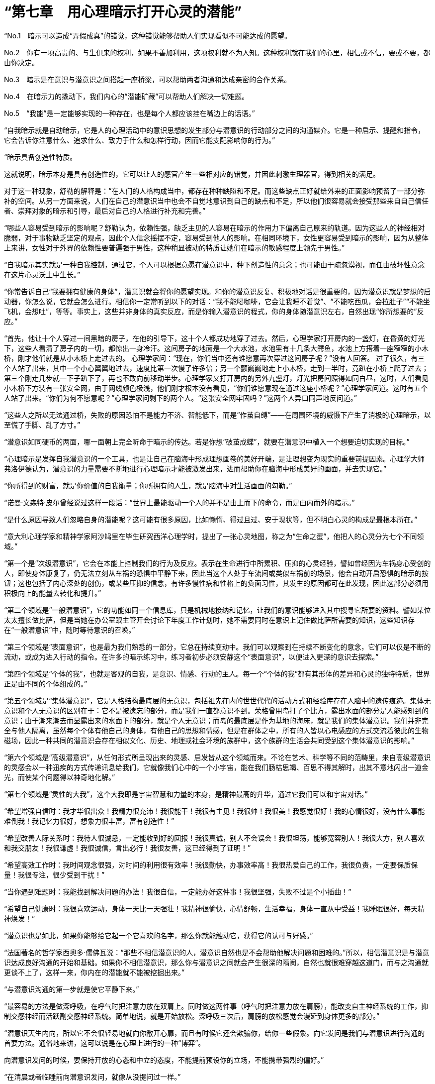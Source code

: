 = “第七章　用心理暗示打开心灵的潜能”

“No.1　暗示可以造成“弄假成真”的错觉，这种错觉能够帮助人们实现看似不可能达成的愿望。

No.2　你有一项高贵的、与生俱来的权利，如果不善加利用，这项权利就不为人知。这种权利就在我们的心里，相信或不信，要或不要，都由你决定。

No.3　暗示是在意识与潜意识之间搭起一座桥梁，可以帮助两者沟通和达成亲密的合作关系。

No.4　在暗示力的撬动下，我们内心的“潜能矿藏”可以帮助人们解决一切难题。

No.5　“我能”是一定能够实现的一种存在，也是每个人都应该挂在嘴边上的话语。”

“自我暗示就是自动暗示，它是人的心理活动中的意识思想的发生部分与潜意识的行动部分之间的沟通媒介。它是一种启示、提醒和指令，它会告诉你注意什么、追求什么、致力于什么和怎样行动，因而它能支配影响你的行为。”

 

 
“暗示具备创造性特质。

这就说明，暗示本身是具有创造性的，它可以让人的感官产生一些相对应的错觉，并因此刺激生理器官，得到相关的满足。

对于这一种现象，舒勒的解释是：“在人们的人格构成当中，都存在种种缺陷和不足。而这些缺点正好就给外来的正面影响预留了一部分弥补的空间。从另一方面来说，人们在自己的潜意识当中也会不自觉地意识到自己的缺点和不足，所以他们很容易就会接受那些来自自己信任者、崇拜对象的暗示和引导，最后对自己的人格进行补充和完善。”

 

“哪些人容易受到暗示的影响呢？舒勒认为，依赖性强，缺乏主见的人容易在暗示的作用力下偏离自己原来的轨道。因为这些人的神经相对脆弱，对于事物缺乏坚定的观点，因此个人信念摇摆不定，容易受到他人的影响。在相同环境下，女性更容易受到暗示的影响，因为从整体上来讲，女性对于外界的依赖性要普遍强于男性，这种稍显被动的特质让她们在暗示的敏感程度上领先于男性。”

 

“自我暗示其实就是一种自我控制，通过它，个人可以根据意愿在潜意识中，种下创造性的意念；也可能由于疏忽漠视，而任由破坏性意念在这片心灵沃土中生长。”

“你常告诉自己“我要拥有健康的身体”，潜意识就会将你的愿望实现。和你的潜意识反复、积极地对话是很重要的，因为潜意识就是梦想的启动器，你怎么说，它就会怎么进行。相信你一定常听到以下的对话：“我不能喝咖啡，它会让我睡不着觉”、“不能吃西瓜，会拉肚子”“不能坐飞机，会想吐”，等等。事实上，这些并非身体的真实反应，而是你输入潜意识的程式，你的身体随潜意识左右，自然出现“你所想要的”反应。”

 

“首先，他让十个人穿过一间黑暗的房子，在他的引导下，这十个人都成功地穿了过去。然后，心理学家打开房内的一盏灯，在昏黄的灯光下，这些人看清了房子内的一切，都惊出一身冷汗。这间房子的地面是一个大水池，水池里有十几条大鳄鱼，水池上方搭着一座窄窄的小木桥，刚才他们就是从小木桥上走过去的。
心理学家问：“现在，你们当中还有谁愿意再次穿过这间房子呢？”没有人回答。
过了很久，有三个人站了出来，其中一个小心翼翼地过去，速度比第一次慢了许多倍；另一个颤巍巍地走上小木桥，走到一半时，竟趴在小桥上爬了过去；第三个刚走几步就一下子趴下了，再也不敢向前移动半步。心理学家又打开房内的另外九盏灯，灯光把房间照得如同白昼，这时，人们看见小木桥下方装有一张安全网，由于网线颜色极浅，他们刚才根本没有看见，“你们谁愿意现在通过这座小桥呢？”心理学家问道。这时有五个人站了出来。“你们为何不愿意呢？”心理学家问剩下的两个人。“这张安全网牢固吗？”这两个人异口同声地反问道。”

“这些人之所以无法通过桥，失败的原因恐怕不是能力不济、智能低下，而是“作茧自缚”——在周围环境的威慑下产生了消极的心理暗示，以至慌了手脚、乱了方寸。”

“潜意识如同硬币的两面，哪一面朝上完全听命于暗示的传达。若是你想“破茧成蝶”，就要在潜意识中植入一个想要迫切实现的目标。”

“心理暗示是发挥自我潜意识的一个工具，也是让自己在脑海中形成理想画卷的美好开端，是让理想变为现实的重要前提因素。心理学大师弗洛伊德认为，潜意识的力量需要不断地进行心理暗示才能被激发出来，进而帮助你在脑海中形成美好的画面，并去实现它。”

“你所得到的财富，就是你价值的自我衡量；你所拥有的人生，就是脑海中对生活画面的勾勒。”

“诺曼·文森特·皮尔曾经说过这样一段话：“世界上最能驱动一个人的并不是由上而下的命令，而是由内而外的暗示。”

“是什么原因导致人们忽略自身的潜能呢？这可能有很多原因，比如懒惰、得过且过、安于现状等，但不明白心灵的构成是最根本所在。”

“意大利心理学家和精神学家阿沙鸠里在毕生研究西洋心理学时，提出了一张心灵地图，称之为“生命之蛋”，他把人的心灵分为七个不同领域。”

“第一个是“次级潜意识”，它会在本能上控制我们的行为及反应。表示在生命进行中所累积、压抑的心灵经验，譬如曾经因为车祸身心受创的人，即使身体康复了，仍无法立刻从车祸的恐惧中平静下来，因此当这个人处于车流间或类似车祸前的场景，他会自动开启恐惧的暗示的按钮；这也包括了内心深处的创伤，或某些压抑的信念，有许多慢性病和性格上的负面习性，其发生的原因都可在此发现，因此这部分必须用积极向上的能量去转化和提升。”

“第二个领域是“一般潜意识”，它的功能如同一个信息库，只是机械地接纳和记忆，让我们的意识能够进入其中搜寻它所要的资料。譬如某位太太擅长做比萨，但是当她在办公室跟主管开会讨论下年度工作计划时，她不需要同时在意识上记住做比萨所需要的知识，这些知识存在“一般潜意识”中，随时等待意识的召唤。”

“第三个领域是“表面意识”，也是最为我们熟悉的一部分，它总在持续变动中。我们可以观察到在持续不断变化的意念，它们可以仅是不断的流动，或成为进入行动的指令。在许多的暗示练习中，练习者初步必须安静这个“表面意识”，以便进入更深的意识去探索。”

“第四个领域是“个体的我”，也就是客观的自我，是意识、情感、行动的主人。每一个“个体的我”都有其形体的差异和心灵的独特特质，世界正是由不同的个体组成的。”

“第五个领域是“集体潜意识”，它是人格结构最底层的无意识，包括祖先在内的世世代代的活动方式和经验库存在人脑中的遗传痕迹。集体无意识和个人无意识的区别在于：它不是被遗忘的部分，而是我们一直都意识不到。荣格曾用岛打了个比方，露出水面的部分是人能感知到的意识；由于潮来潮去而显露出来的水面下的部分，就是个人无意识；而岛的最底层是作为基地的海床，就是我们的集体潜意识。我们并非完全与他人隔离，虽然每个个体有他自己的身体，有他自己的思想和情感，但是在群体之中，所有的人皆以心电感应的方式交流着彼此的生物磁场，因此一种共同的潜意识会存在相似文化、历史、地理或社会环境的族群中，这个族群的生活会共同受到这个集体潜意识的影响。”

“第六个领域是“高级潜意识”，从任何形式所呈现出来的灵感、启发皆从这个领域而来。不论在艺术、科学等不同的范畴里，来自高级潜意识的灵感会以一种迅疾的方式传递讯息给我们，它就像我们心中的一个小宇宙，能在我们肠枯思竭、百思不得其解时，出其不意地闪出一道金光，而使某个问题得以神奇地化解。”

 

“第七个领域是“灵性的大我”，这个大我即是宇宙智慧和力量的本身，是精神最高的升华，通过它我们可以和宇宙对话。”

“希望增强自信时：我才华很出众！我精力很充沛！我很能干！我很有主见！我很帅！我很美！我感觉很好！我的心情很好，没有什么事能难倒我！我记忆力很好，想象力很丰富，富有创造性！”

 

“希望改善人际关系时：我待人很诚恳，一定能收到好的回报！我很真诚，别人不会误会！我很坦荡，能够宽容别人！我很大方，别人喜欢和我交朋友！我很谦虚！我很诚信，言出必行！我很友善，这已经得到了证明！”

 

“希望高效工作时：我时间观念很强，对时间的利用很有效率！我很勤快，办事效率高！我很热爱自己的工作，我很负责，一定要保质保量！我很专注，很少受到干扰！”

“当你遇到难题时：我能找到解决问题的办法！我很自信，一定能办好这件事！我很坚强，失败不过是个小插曲！”

“希望自己健康时：我很喜欢运动，身体一天比一天强壮！我精神很愉快，心情舒畅，生活幸福，身体一直从中受益！我睡眠很好，每天精神焕发！”

“潜意识也是如此，如果你能够给它起一个它喜欢的名字，那么你就能触动它，获得它的认可与好感。”

“法国著名的哲学家西奥多·儒佛瓦说：“那些不相信潜意识的人，潜意识自然也是不会帮助他解决问题和困难的。”所以，相信潜意识是与潜意识达成良好沟通的开始和基础。如果你不相信潜意识，那么你与潜意识之间就会产生很深的隔阂，自然也就很难穿越这道门，而与之沟通就更谈不上了，这样一来，你内在的潜能就不能被挖掘出来。”

 

“与潜意识沟通的第一步就是使它平静下来。”

“最容易的方法是做深呼吸，在呼气时把注意力放在双肩上。同时做这两件事（呼气时把注意力放在肩膀），能改变自主神经系统的工作，抑制交感神经而活跃副交感神经系统。简单地说，就是开始放松。深呼吸三次后，肩膀的放松感觉会漫延到身体更多的部分。”

“潜意识天生内向，所以它不会很轻易地就向你敞开心扉，而且有时候它还会欺骗你，给你一些假象。向它发问是我们与潜意识进行沟通的首要方法。通俗地来讲，这可以说是在心理上进行的一种“博弈”。

向潜意识发问的时候，要保持开放的心态和中立的态度，不能提前预设你的立场，不能携带强烈的偏好。”

“在清晨或者临睡前向潜意识发问，就像从没提问过一样。”

“你的潜意识一直在寻找解决方案，但并不是所有问题马上就能解决的，有时需要一段时间，因此不要灰心，要学会耐心等待。这样你的潜意识才有足够的时间去实现你的愿望，满足你的要求。”

“我们要对潜意识抱很大的希望和意念，只有这样我们才能成功。”

“你的意识是启动器，你的潜意识是马达，你得首先启动这部马达，它才能工作。你的意识又如同发电机，用来唤醒潜意识的能量。”

“在向深层的潜意识传达想法时，首先要身体放松，让注意力减小，让心情平静下来。平静的心态可以排除杂念和错误想法的干扰。在平静的状态下，不要做什么努力，潜意识就会接收东西，然后开始想象你的愿望是什么，例如，你希望买幢新房子。”

“在向深层的潜意识传达想法时，首先要身体放松，让注意力减小，让心情平静下来。平静的心态可以排除杂念和错误想法的干扰。”

 

“切记，你在寻找的也在寻找你。”

 

“你的潜意识开始行动的时候就说明你已经成功了一半了，而不断地进行心理暗示和将坚定的信念引入心里则更加有助于你的潜意识的增强。如果能让你的潜能时刻受到潜意识的召唤，你脑中的那些美好画面很快就会变成现实。”

 

“一个人成功与否就看他能否突破自我，找到潜在的能量！”这是著名成功学家拿破仑·希尔的一句话。”

“当一个人的内心只想着某一种事情的时候，就会很难突破内心思维方式中的这面“墙”，很难抓住潜能量带来的力量，因此也就不可能取得较大的成功。这就好比思维的通道，有些人的思维一直沿着顺通的水管往前进，丝毫不会注意到身边的其他出口和方向，而其他的方向和出口有些已经出现，并且频频提醒着人们，但是这些人就是不能发现这些出口，可这些出口的外面恰巧就是成功的自由天地。”

“很多人之所以会说“不可能”，是因为这些人都被内心思维方式中的那面“墙”限制住了。显然，成功的人是不会局限在某一个思维模式中的，他们会不断地进行自我暗示，寻求自我内心的潜在机会和能力，并牢牢抓住潜意识所带来的力量，从而走向成功。”

 